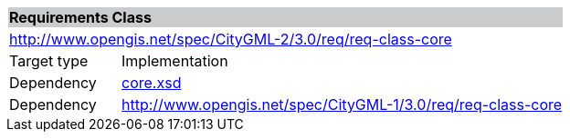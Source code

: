[[core-requirements-class]]
[cols="1,4",width="100%"]
|===
2+|*Requirements Class* {set:cellbgcolor:#CACCCE}
2+|http://www.opengis.net/spec/CityGML-2/3.0/req/req-class-core {set:cellbgcolor:#FFFFFF}
|Target type |Implementation
|Dependency |http://schemas.opengis.net/citygml/3.0/core.xsd[core.xsd^]
|Dependency |http://www.opengis.net/spec/CityGML-1/3.0/req/req-class-core
//|Dependency |http://www.opengis.net/spec/CityGML-1/3.0/req/req-class-ade
|===
